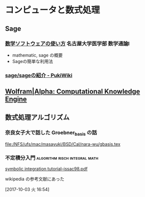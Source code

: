 * コンピュータと数式処理
** Sage
*** [[https://www.math.nagoya-u.ac.jp/~naito/lecture/2012_SS.calc/software-1.pdf][数学ソフトウェアの使い方]] 名古屋大学医学部 数学通論I 
     - mathematic, sage の概要
     - Sageの簡単な利用法

*** [[http://www.pwv.co.jp/~take/TakeWiki/index.php?sage%2Fsage%E3%81%AE%E7%B4%B9%E4%BB%8B ][sage/sageの紹介 - PukiWiki]]

** [[http://www.wolframalpha.com/][Wolfram|Alpha: Computational Knowledge Engine]]


** 数式処理アルゴリズム

*** 奈良女子大で話した Groebner_basis の話

    [[file:/NFS/ufs/mac/masayuki/BSD/Cal/nara-wu/gbasis.tex]]

*** 不定積分入門			      :algorithm:risch:integral:math:
    [[http://www-sop.inria.fr/cafe/Manuel.Bronstein/publications/issac98.pdf][symbolic integration tutorial--issac98.pdf]]

    wikipedia の参考文献にあった

    [2017-10-03 火 16:54]

